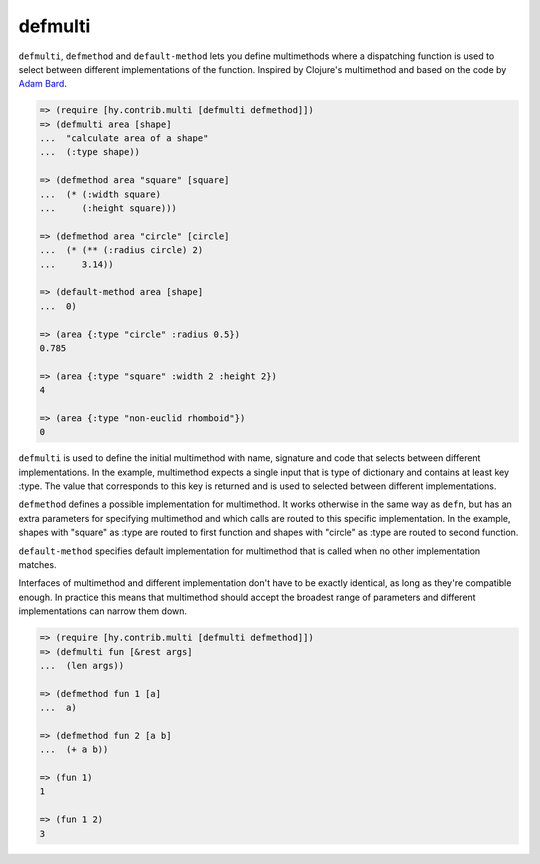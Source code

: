 ========
defmulti
========

.. versionadded:: 0.11.0

``defmulti``, ``defmethod`` and ``default-method`` lets you define
multimethods where a dispatching function is used to select between different
implementations of the function. Inspired by Clojure's multimethod and based
on the code by `Adam Bard`_.

.. code-block:: clj

    => (require [hy.contrib.multi [defmulti defmethod]])
    => (defmulti area [shape]
    ...  "calculate area of a shape"
    ...  (:type shape))
  
    => (defmethod area "square" [square]
    ...  (* (:width square)
    ...     (:height square)))
  
    => (defmethod area "circle" [circle]
    ...  (* (** (:radius circle) 2) 
    ...     3.14))

    => (default-method area [shape]
    ...  0)

    => (area {:type "circle" :radius 0.5})
    0.785

    => (area {:type "square" :width 2 :height 2})
    4

    => (area {:type "non-euclid rhomboid"})
    0

``defmulti`` is used to define the initial multimethod with name, signature
and code that selects between different implementations. In the example,
multimethod expects a single input that is type of dictionary and contains
at least key :type. The value that corresponds to this key is returned and
is used to selected between different implementations.

``defmethod`` defines a possible implementation for multimethod. It works
otherwise in the same way as ``defn``, but has an extra parameters 
for specifying multimethod and which calls are routed to this specific
implementation. In the example, shapes with "square" as :type are routed to
first function and shapes with "circle" as :type are routed to second
function.

``default-method`` specifies default implementation for multimethod that is
called when no other implementation matches.

Interfaces of multimethod and different implementation don't have to be
exactly identical, as long as they're compatible enough. In practice this
means that multimethod should accept the broadest range of parameters and
different implementations can narrow them down.

.. code-block:: clj

    => (require [hy.contrib.multi [defmulti defmethod]])
    => (defmulti fun [&rest args]
    ...  (len args))

    => (defmethod fun 1 [a]
    ...  a)

    => (defmethod fun 2 [a b]
    ...  (+ a b))

    => (fun 1)
    1

    => (fun 1 2)
    3

.. _Adam Bard: https://adambard.com/blog/implementing-multimethods-in-python/
